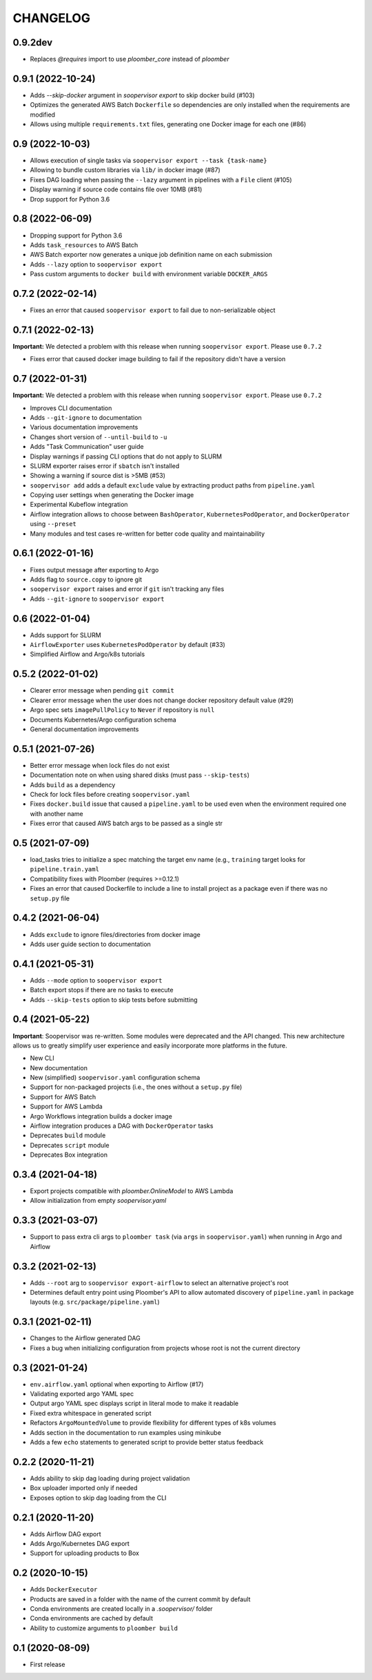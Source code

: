 CHANGELOG
=========

0.9.2dev
--------
* Replaces `@requires` import to use `ploomber_core` instead of `ploomber`

0.9.1 (2022-10-24)
------------------
* Adds `--skip-docker` argument in `soopervisor export` to skip docker build (#103)
* Optimizes the generated AWS Batch ``Dockerfile`` so dependencies are only installed when the requirements are modified
* Allows using multiple ``requirements.txt`` files, generating one Docker image for each one (#86)

0.9 (2022-10-03)
----------------
* Allows execution of single tasks via ``soopervisor export --task {task-name}``
* Allowing to bundle custom libraries via ``lib/`` in docker image (#87)
* Fixes DAG loading when passing the ``--lazy`` argument in pipelines with a ``File`` client (#105)
* Display warning if source code contains file over 10MB (#81)
* Drop support for Python 3.6

0.8 (2022-06-09)
----------------
* Dropping support for Python 3.6
* Adds ``task_resources`` to AWS Batch
* AWS Batch exporter now generates a unique job definition name on each submission
* Adds ``--lazy`` option to ``soopervisor export``
* Pass custom arguments to ``docker build`` with environment variable ``DOCKER_ARGS``

0.7.2 (2022-02-14)
------------------
* Fixes an error that caused ``soopervisor export`` to fail due to non-serializable object

0.7.1 (2022-02-13)
------------------
**Important:** We detected a problem with this release when running ``soopervisor export``. Please use ``0.7.2``

* Fixes error that caused docker image building to fail if the repository didn't have a version

0.7 (2022-01-31)
----------------

**Important:** We detected a problem with this release when running ``soopervisor export``. Please use ``0.7.2``

* Improves CLI documentation
* Adds ``--git-ignore`` to documentation
* Various documentation improvements
* Changes short version of ``--until-build`` to ``-u``
* Adds "Task Communication" user guide
* Display warnings if passing CLI options that do not apply to SLURM
* SLURM exporter raises error if ``sbatch`` isn't installed
* Showing a warning if source dist is >5MB  (#53)
* ``soopervisor add`` adds a default ``exclude`` value by extracting product paths from ``pipeline.yaml``
* Copying user settings when generating the Docker image
* Experimental Kubeflow integration
* Airflow integration allows to choose between ``BashOperator``, ``KubernetesPodOperator``, and ``DockerOperator`` using ``--preset``
* Many modules and test cases re-written for better code quality and maintainability

0.6.1 (2022-01-16)
------------------
* Fixes output message after exporting to Argo
* Adds flag to ``source.copy`` to ignore git
* ``soopervisor export`` raises and error if ``git`` isn't tracking any files
* Adds ``--git-ignore`` to ``soopervisor export``

0.6 (2022-01-04)
----------------
* Adds support for SLURM
* ``AirflowExporter`` uses ``KubernetesPodOperator`` by default (#33)
* Simplified Airflow and Argo/k8s tutorials

0.5.2 (2022-01-02)
------------------
* Clearer error message when pending ``git commit``
* Clearer error message when the user does not change docker repository default value (#29)
* Argo spec sets ``imagePullPolicy`` to ``Never`` if repository is ``null``
* Documents Kubernetes/Argo configuration schema
* General documentation improvements

0.5.1 (2021-07-26)
------------------
* Better error message when lock files do not exist
* Documentation note on when using shared disks (must pass ``--skip-tests``)
* Adds ``build`` as a dependency
* Check for lock files before creating ``soopervisor.yaml``
* Fixes ``docker.build`` issue that caused a ``pipeline.yaml`` to be used even when the environment required one with another name
* Fixes error that caused AWS batch args to be passed as a single str

0.5 (2021-07-09)
----------------
* load_tasks tries to initialize a spec matching the target env name (e.g., ``training`` target looks for ``pipeline.train.yaml``
* Compatibility fixes with Ploomber (requires >=0.12.1)
* Fixes an error that caused Dockerfile to include a line to install project as a package even if there was no ``setup.py`` file

0.4.2 (2021-06-04)
------------------
* Adds ``exclude`` to ignore files/directories from docker image
* Adds user guide section to documentation

0.4.1 (2021-05-31)
------------------
* Adds ``--mode`` option to ``soopervisor export``
* Batch export stops if there are no tasks to execute
* Adds ``--skip-tests`` option to skip tests before submitting

0.4 (2021-05-22)
----------------

**Important**: Soopervisor was re-written. Some modules were deprecated and the
API changed. This new architecture allows us to greatly simplify user experience
and easily incorporate more platforms in the future.

* New CLI
* New documentation
* New (simplified) ``soopervisor.yaml`` configuration schema
* Support for non-packaged projects (i.e., the ones without a ``setup.py`` file)
* Support for AWS Batch
* Support for AWS Lambda
* Argo Workflows integration builds a docker image
* Airflow integration produces a DAG with ``DockerOperator`` tasks
* Deprecates ``build`` module
* Deprecates ``script`` module
* Deprecates Box integration


0.3.4 (2021-04-18)
------------------
* Export projects compatible with `ploomber.OnlineModel` to AWS Lambda
* Allow initialization from empty `soopervisor.yaml`

0.3.3 (2021-03-07)
------------------
* Support to pass extra cli args to ``ploomber task`` (via ``args`` in ``soopervisor.yaml``) when running in Argo and Airflow

0.3.2 (2021-02-13)
------------------
* Adds ``--root`` arg to ``soopervisor export-airflow`` to select an alternative project's root
* Determines default entry point using Ploomber's API to allow automated discovery of ``pipeline.yaml`` in package layouts (e.g. ``src/package/pipeline.yaml``)


0.3.1 (2021-02-11)
------------------
* Changes to the Airflow generated DAG
* Fixes a bug when initializing configuration from projects whose root is not the current directory

0.3 (2021-01-24)
----------------
* ``env.airflow.yaml`` optional when exporting to Airflow (#17)
* Validating exported argo YAML spec
* Output argo YAML spec displays script in literal mode to make it readable
* Fixed extra whitespace in generated script
* Refactors ``ArgoMountedVolume`` to provide flexibility for different types of k8s volumes
* Adds section in the documentation to run examples using minikube
* Adds a few ``echo`` statements to generated script to provide better status feedback


0.2.2 (2020-11-21)
------------------
* Adds ability to skip dag loading during project validation
* Box uploader imported only if needed
* Exposes option to skip dag loading from the CLI


0.2.1 (2020-11-20)
------------------
* Adds Airflow DAG export
* Adds Argo/Kubernetes DAG export
* Support for uploading products to Box


0.2 (2020-10-15)
----------------
* Adds ``DockerExecutor``
* Products are saved in a folder with the name of the current commit by default
* Conda environments are created locally in a `.soopervisor/` folder
* Conda environments are cached by default
* Ability to customize arguments to ``ploomber build``

0.1 (2020-08-09)
-----------------

* First release
